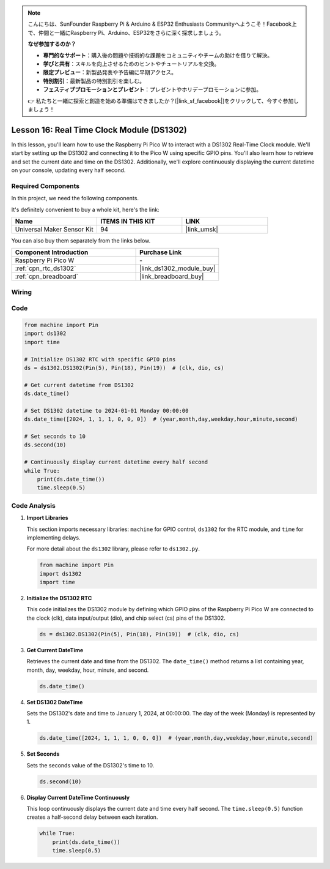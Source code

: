 .. note::

    こんにちは、SunFounder Raspberry Pi & Arduino & ESP32 Enthusiasts Communityへようこそ！Facebook上で、仲間と一緒にRaspberry Pi、Arduino、ESP32をさらに深く探求しましょう。

    **なぜ参加するのか？**

    - **専門的なサポート**：購入後の問題や技術的な課題をコミュニティやチームの助けを借りて解決。
    - **学びと共有**：スキルを向上させるためのヒントやチュートリアルを交換。
    - **限定プレビュー**：新製品発表や予告編に早期アクセス。
    - **特別割引**：最新製品の特別割引を楽しむ。
    - **フェスティブプロモーションとプレゼント**：プレゼントやホリデープロモーションに参加。

    👉 私たちと一緒に探索と創造を始める準備はできましたか？[|link_sf_facebook|]をクリックして、今すぐ参加しましょう！

.. _pico_lesson16_ds1306:

Lesson 16: Real Time Clock Module (DS1302)
==================================================

In this lesson, you'll learn how to use the Raspberry Pi Pico W to interact with a DS1302 Real-Time Clock module. We'll start by setting up the DS1302 and connecting it to the Pico W using specific GPIO pins. You'll also learn how to retrieve and set the current date and time on the DS1302. Additionally, we'll explore continuously displaying the current datetime on your console, updating every half second.

Required Components
--------------------------

In this project, we need the following components. 

It's definitely convenient to buy a whole kit, here's the link: 

.. list-table::
    :widths: 20 20 20
    :header-rows: 1

    *   - Name	
        - ITEMS IN THIS KIT
        - LINK
    *   - Universal Maker Sensor Kit
        - 94
        - |link_umsk|

You can also buy them separately from the links below.

.. list-table::
    :widths: 30 20
    :header-rows: 1

    *   - Component Introduction
        - Purchase Link

    *   - Raspberry Pi Pico W
        - \-
    *   - :ref:`cpn_rtc_ds1302`
        - |link_ds1302_module_buy|
    *   - :ref:`cpn_breadboard`
        - |link_breadboard_buy|


Wiring
---------------------------

.. image:: img/Lesson_16_DS1302_module_bb.png
    :width: 100%


Code
---------------------------

.. code-block:: python

   from machine import Pin
   import ds1302
   import time
   
   # Initialize DS1302 RTC with specific GPIO pins
   ds = ds1302.DS1302(Pin(5), Pin(18), Pin(19))  # (clk, dio, cs)
   
   # Get current datetime from DS1302
   ds.date_time()
   
   # Set DS1302 datetime to 2024-01-01 Monday 00:00:00
   ds.date_time([2024, 1, 1, 1, 0, 0, 0])  # (year,month,day,weekday,hour,minute,second)
   
   # Set seconds to 10
   ds.second(10)
   
   # Continuously display current datetime every half second
   while True:
       print(ds.date_time())
       time.sleep(0.5)


Code Analysis
---------------------------

#. **Import Libraries**

   This section imports necessary libraries: ``machine`` for GPIO control, ``ds1302`` for the RTC module, and ``time`` for implementing delays.

   For more detail about the ``ds1302`` library, please refer to ``ds1302.py``.

   .. code-block:: python

      from machine import Pin
      import ds1302
      import time

#. **Initialize the DS1302 RTC**

   This code initializes the DS1302 module by defining which GPIO pins of the Raspberry Pi Pico W are connected to the clock (clk), data input/output (dio), and chip select (cs) pins of the DS1302.

   .. code-block:: python

      ds = ds1302.DS1302(Pin(5), Pin(18), Pin(19))  # (clk, dio, cs)

#. **Get Current DateTime**

   Retrieves the current date and time from the DS1302. The ``date_time()`` method returns a list containing year, month, day, weekday, hour, minute, and second.

   .. code-block:: python

      ds.date_time()

#. **Set DS1302 DateTime**

   Sets the DS1302's date and time to January 1, 2024, at 00:00:00. The day of the week (Monday) is represented by 1.
   
   .. code-block:: python

      ds.date_time([2024, 1, 1, 1, 0, 0, 0])  # (year,month,day,weekday,hour,minute,second)

#. **Set Seconds**

   Sets the seconds value of the DS1302's time to 10.

   .. code-block:: python

      ds.second(10)

#. **Display Current DateTime Continuously**

   This loop continuously displays the current date and time every half second. The ``time.sleep(0.5)`` function creates a half-second delay between each iteration.

   .. code-block:: python

      while True:
          print(ds.date_time())
          time.sleep(0.5)